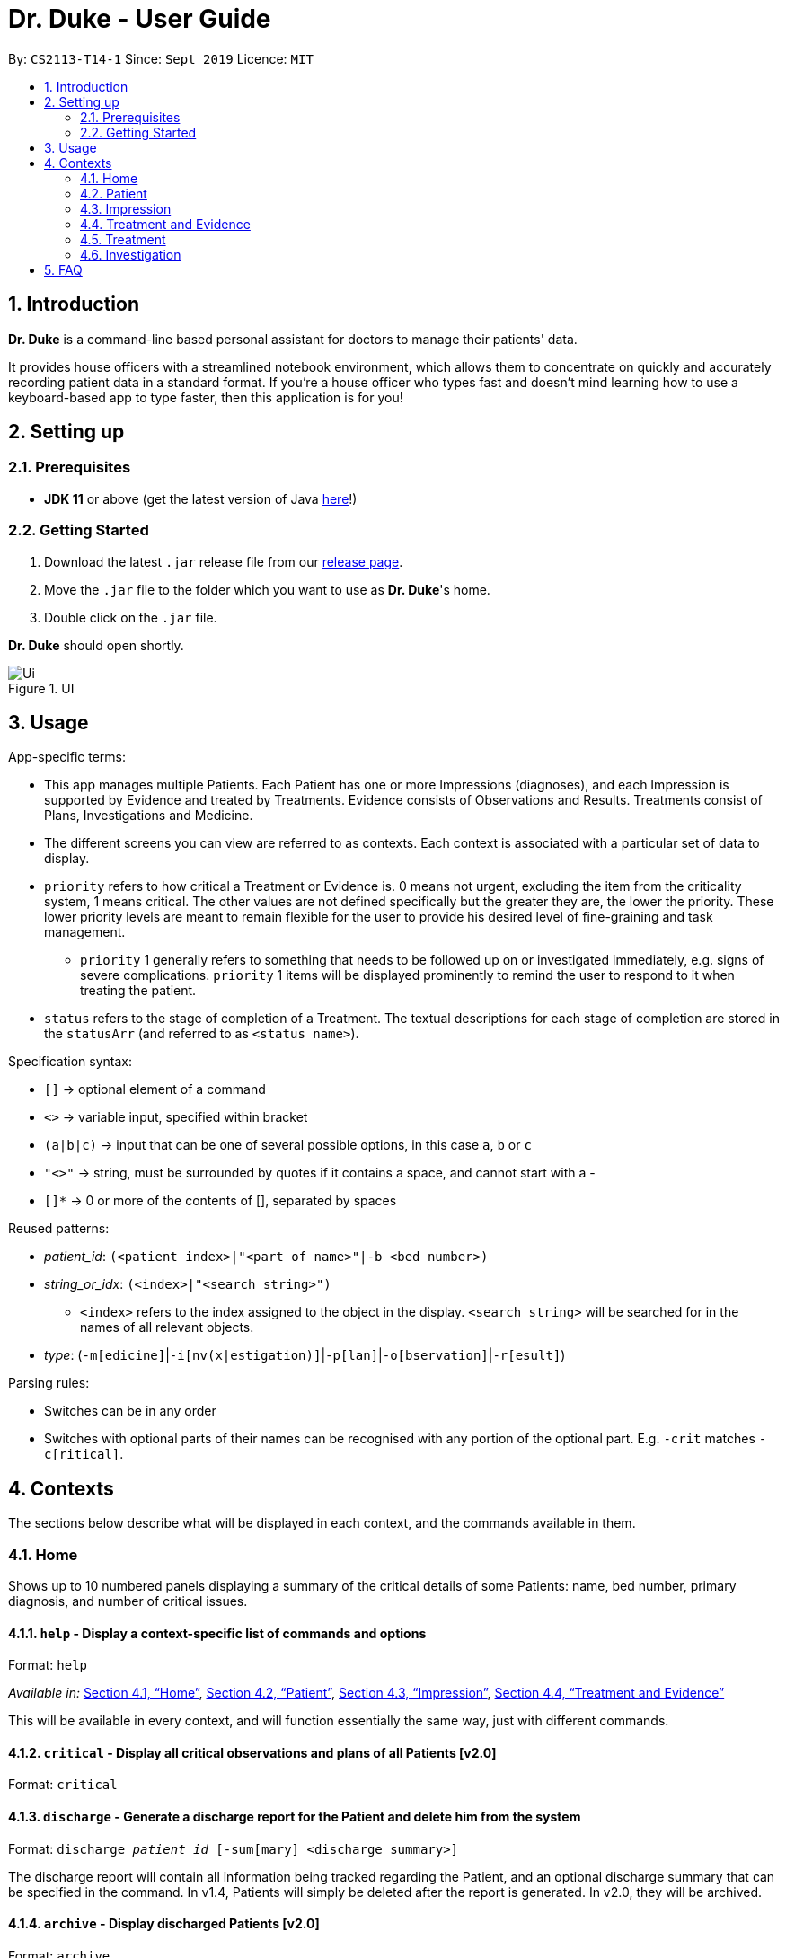 = Dr. Duke - User Guide
:site-section: DeveloperGuide
:toc:
:toc-title:
:toc-placement: preamble
:sectnums:
:imagesDir: images
:xrefstyle: full
:repoURL: https://github.com/AY1920S1-CS2113-T14-1/main/tree/master

By: `CS2113-T14-1`      Since: `Sept 2019`      Licence: `MIT`

== Introduction

*Dr. Duke* is a command-line based personal assistant for doctors to manage their patients' data.

It provides house officers with a streamlined notebook environment, which allows them to concentrate on quickly and accurately
recording patient data in a standard format. If you're a house officer who types fast and doesn't mind learning how to use a
keyboard-based app to type faster, then this application is for you!

== Setting up
=== Prerequisites

* *JDK 11* or above (get the latest version of Java https://www.oracle.com/technetwork/java/javase/downloads/index.html[here]!)

=== Getting Started

. Download the latest `.jar` release file from our https://github.com/AY1920S1-CS2113-T14-1/main/releases[release page].
. Move the `.jar` file to the folder which you want to use as *Dr. Duke*'s home.
. Double click on the `.jar` file.

*Dr. Duke* should open shortly.

.UI
image::Ui.png[]

== Usage

App-specific terms:

* This app manages multiple Patients. Each Patient has one or more Impressions (diagnoses), and each Impression is supported by Evidence and treated by Treatments. Evidence consists of Observations and Results. Treatments consist of Plans, Investigations and Medicine. 
* The different screens you can view are referred to as contexts. Each context is associated with a particular set of data to display.
* `priority` refers to how critical a Treatment or Evidence is. 0 means not urgent, excluding the item from the criticality system, 1 means critical. The other values are not defined specifically but the greater they are, the lower the priority. These lower priority levels are meant to remain flexible for the user to provide his desired level of fine-graining and task management.
** `priority` 1 generally refers to something that needs to be followed up on or investigated immediately, e.g. signs of severe complications. `priority` 1 items will be displayed prominently to remind the user to respond to it when treating the patient. 
* `status` refers to the stage of completion of a Treatment. The textual descriptions for each stage of completion are stored in the `statusArr` (and referred to as `<status name>`). 

Specification syntax:

* `[]` -> optional element of a command
* `<>` -> variable input, specified within bracket
* `(a|b|c)` -> input that can be one of several possible options, in this case `a`, `b` or `c`
* `"<>"` -> string, must be surrounded by quotes if it contains a space, and cannot start with a -
* `[]*` -> 0 or more of the contents of [], separated by spaces

Reused patterns:

* _patient_id_: `(<patient index>|"<part of name>"|-b <bed number>)`
* _string_or_idx_: `(<index>|"<search string>")`
** `<index>` refers to the index assigned to the object in the display. `<search string>` will be searched for in the names of all relevant objects.
* _type_: (`-m[edicine]`|`-i[nv(x|estigation)]`|`-p[lan]`|`-o[bservation]`|`-r[esult]`)

Parsing rules:

* Switches can be in any order
* Switches with optional parts of their names can be recognised with any portion of the optional part. E.g. `-crit` matches `-c[ritical]`.

== Contexts

The sections below describe what will be displayed in each context, and the commands available in them.

=== Home

Shows up to 10 numbered panels displaying a summary of the critical details of some Patients: name, bed number, primary diagnosis, and number of critical issues.

==== `help` - Display a context-specific list of commands and options [[home-help]]

Format: `help`

_Available in:_ <<Home>>, <<Patient>>, <<Impression>>, <<Treatment and Evidence>>

This will be available in every context, and will function essentially the same way, just with different commands.

==== `critical` - Display all critical observations and plans of all Patients [v2.0]

Format: `critical`

==== `discharge` - Generate a discharge report for the Patient and delete him from the system [[home-discharge]]

Format: `discharge _patient_id_ [-sum[mary] <discharge summary>]`

The discharge report will contain all information being tracked regarding the Patient, and an optional discharge summary that can be specified in the command. In v1.4, Patients will simply be deleted after the report is generated. In v2.0, they will be archived.

==== `archive` - Display discharged Patients  [v2.0]

Format: `archive`

==== `open` - Go to a more detailed view of a particular Patient

Format: `open _patient_id_ [-im[pression]]` 

If the `-b` switch is used, look up the bed number. If the `-i` switch is used, go to the impression specified by the index, or go to the primary impression for that particular Patient if no index is specified.

==== `new` - Add a new Patient to the system

Format: `new -n[ame] "<name>" -b[ed] <bed number> -a[llergies] "<allergies>" [<optional switch>]*`

Optional switches:

* `-g[o]`
* `-h[eight] <height>` 
* `-w[eight] <weight>` 
* `-ag[e] <age>`
* `-num[ber] <number>`
* `-ad[dress] "<address>"`
* `-hi[story] "<history>"`

The Patient's name, bed number and allergies must be specified. The other fields are assigned to `null` by default but can be edited later on. The `-g[o]` switch opens the Patient's context after the Patient is created.

==== `history` - Add miscellaneous notes to a patient's history [[home-history]]

Format: `history _patient_id_ "<additional notes>"`

Quickly append additional notes to a patient's history. Note that this command will only append notes - it's meant for quickly jotting down uncategorised information, not for correcting serious mistakes that need the patient's entire history section to be written.

==== `undo` - Undo the previous command [[home-undo]]

Format: `undo <number of commands>`

_Available in:_ <<Home>>, <<Patient>>, <<Impression>>, <<Treatment and Evidence>>

You can undo up to the last 10 commands. Only commands that affect the state of the system count against this limit (i.e. adding new Patients, editing data).

==== `redo` - Redo a command that has been undone [[home-redo]]

Format: `redo <number of commands>`

_Available in:_ <<Home>>, <<Patient>>, <<Impression>>, <<Treatment and Evidence>>

After undoing some commands, sending any command other than `undo` or `redo` will clear the redo stack. The undone commands cannot be redone from that point onwards.

=== Patient

Shows a detailed view of a Patient, displaying in separate panels:

* All personal details
* A list of critical Treatments and Evidence (`priority` 1)
* A list of Investigations to follow up on (i.e. all current investigations; completed investigations should be stored as Results)
* Each Impression, with its name and an excerpt of its description

Inherits: <<home-help,`help`>>, <<home-next,`next`>>, <<home-prev,`prev`>>, <<home-undo,`undo`>>, <<home-redo,`redo`>>

==== `back` - Go back to previous context [[patient-back]]

Format: `back`

_Available in:_ <<Patient>>, <<Impression>>, <<Treatment and Evidence>>

This will go back to the context that the user came from. A context stack will be maintained.

==== `up` - Go up to next-higher context [[patient-up]]

Format: `up`

_Available in:_ <<Patient>>, <<Impression>>, <<Treatment and Evidence>>

This will go to the context hierarchically above the user's context. In this case, it will go back to <<Home>>. For an <<Impression>>, it would go back to the <<Patient>> associated with it.

==== `new` - Add a new Impression to this Patient

Format: `new -n[ame] "<name>" -d[escription] "<description>" [-g[o]]`

Opens the new Impression's context if `-g[o]` is specified.

==== `open` - Open a critical or Investigation item listed on the page, or an Impression

Format: `open ("<search string>"|-c[ritical] _string_or_idx_|-i[nv(x|estigation)] _string_or_idx_|-im[pression] _string_or_idx_)`

==== `edit` - Edit one of the details of the Patient [[patient-edit]]

Format: `edit [-a[ppend]] <switch> [<new value>] [<switch> [<new value>]]*`

If `<new value>` is not supplied, open a text box with the current value loaded inside, for the user to edit. `-a` will append `<new value>` to the current value for string-valued fields. 

Switches and corresponding new value format:

* `-n[ame] "<name>"`
* `-b[ed] <bed number>`
* `-a[llergies] "<allergies>"`
* `-h[eight] <height>` 
* `-w[eight] <weight>` 
* `-ag[e] <age>`
* `-num[ber] <number>`
* `-ad[dress] "<address>"`
* `-hi[story] "<history>"`

==== `delete` - Delete a critical or Investigation item listed on the page, or an Impression

Format: `delete ("<search string>"|-c[ritical] _string_or_idx_|-i[nv(x|estigation)] _string_or_idx_|-im[pression] _string_or_idx_)`

==== `history` - Add miscellaneous notes to a patient's history

Format: `history <additional notes>`

Functionally the same as <<home-history,`history` in the Home context>>.

==== `primary` - Set a particular Impression as the primary Impression for the Patient

Format: `primary _string_or_idx_`

==== `find` - Find items matching certain criteria

Format: `find ["<search string>"][-im[pressions]] [_type_]* [-pri[ority] <priority>] [-sta[tus] ("<status name>"|<status idx>)]`

Display a list of all Impressions, Treatments and Evidence matching the criteria specified in the search. If none of the `_type_` or `im[pression]` switches are used, all types of objects will be listed. If at least one of them is listed, only objects whose type is used as a switch will be listed.

==== `discharge` - Generate a discharge report for the Patient and delete him from the system

Format: `discharge [-sum[mary] <discharge summary>]`

Functionally the same as <<home-discharge,`discharge` in the Home context>>.

==== `report` - Generate a text file containing all data on this patient [[patient-report]]

Format: `report`

Report will be generated in the format required by the hospital's internal systems. In v2.0, the hospital's required format can be specified.

_Available in:_ <<Patient>>, <<Impression>>, <<Treatment and Evidence>>

==== `round` - Ward round mode [v2.0]

Format: `round`

_Available in:_ <<Patient>>, <<Impression>>, <<Treatment and Evidence>> [v2.0]

An input mode designed for maximum speed input. Only the first word of the input, which should be a sequence of control characters, will determine where the input is directed. Everything else will be treated as input.

=== Impression

Shows a detailed view of an Impression, displaying in separate panels:

* The name and full description of the Impression
* A list of Evidence for the Impression, sorted by default with critical items first
* A list of Treatments for the Impression, sorted by default with critical items first, followed by investigations that require follow-up
* A small panel with the patient's allergies

Inherits: <<home-help,`help`>>, <<home-next,`next`>>, <<home-prev,`prev`>>, <<patient-back,`back`>>, <<patient-up,`up`>>, <<patient-report,`report`>>, <<home-undo,`undo`>>, <<home-redo,`redo`>>

==== `new` - Add a new Treatment or Evidence item to this Impression

Format: `new _type_ <relevant switches> [-g[o]]`

Open the new Treatment or Evidence item's context if `-g[o]` is specified. Relevant switches for various types are as follows.

[[type-table]]
[cols=2*,options="header"]
|===
|Type
|Relevant Switches

|`-m[edicine]`
a| 
* `-n[ame] "<name>"` - Required
* `-sta[tus] ("<status name>"\|<status idx>)` - Default: 0 (not ordered)
* `-d[ose] "<dose>"` - Required
* `-da[te] "<start date>"` - Default: Today
* `-du[ration] "<duration of course>"` - Required
* `-pri[ority] <priority idx>` - Default: 0 (not urgent)

|`-i[nv(x\|estigation)]`
a| 
* `-n[ame] "<name>"` - Required
* `-sta[tus] ("<status name>"\|<status idx>)` - Default: 0 (not ordered)
* `-sum[mary] "<summary>"` - Default: ""
* `-pri[ority] <priority idx>` - Default: 0 (not urgent)

|`-p[lan]`
a| 
* `-n[ame] "<name>"` - Required
* `-sta[tus] ("<status name>"\|<status idx>)` - Default: 0 (not ordered)
* `-sum[mary] "<summary>"` - Default: ""
* `-pri[ority] <priority idx>` - Default: 0 (not urgent)

|`-o[bservation]`
a| 
* `-n[ame] "<name>"` - Required
* `-sum[mary] "<summary>"` - Default: ""
* `-(subj[ective]\|obj[ective])` - Default: objective observations
* `-pri[ority] <priority idx>` - Default: 0 (not urgent)

|`-r[esult]`
a| 
* `-n[ame] "<name>"` - Required
* `-sum[mary] "<summary>"` - Default: ""
* `-pri[ority] <priority idx>` - Default: 0 (not urgent)

|===

`<status name>` is a case-insensitive substring of the `statusArr` entry of that particular object, while `<status idx>` is its numerical representation.

==== `open` - Open a Treatment or Evidence item listed on this page

Format: `open ("<search string>"|-e[vidence] _string_or_idx_|-t[reatment] _string_or_idx_)`

This will open a new context for the specific Treatment or Evidence identified.

==== `edit` - Edit one of the details of the Impression

Format: `edit [-a[ppend]] [_type_ _string_or_idx_] <switch> [<new value>] [<switch> [<new value>]]`

If input without `_type_ _string_or_idx_`, it is functionally the same as <<patient-edit,`edit` for Patients>>, but with different possible switches.

Switches and corresponding new value formats:

* `-n[ame] "<name>"`
* `-d[escription] "<description>"`

With this additional switch, the command instead edits an associated Treatment or Object. The possible values for `<switch>` and `<new value>` can now be found in the <<type-table,table>> for `new`.

==== `delete` - Delete a Treatment or Evidence item listed on this page

Format: `delete ("<search string>"|-e[vidence] _string_or_idx_|-t[reatment] _string_or_idx_)`

==== `primary` - Set this Impression as the primary Impression for the Patient

Format: `primary`

==== `move` - Move a Treatment or Evidence to a different Impression

Format: `move ("<search string>"|-e[vidence] _string_or_idx_|-t[reatment] _string_or_idx_) [-im[pression] "<search string>"]`

If a Treatment or Evidence is assigned incorrectly, it can be moved to a different Impression via this command. If the `-im[pression]` switch is not used to specify the Impression to move it to, a window listing all Impressions will appear, and the user can select the correct Impression using its list index.

==== `priority` - Mark a Treatment or Evidence as a certain priority level

Format: `priority ("<search string>"|-e[vidence] _string_or_idx_|-t[reatment] _string_or_idx_) -s <new priority>`

`<new priority>` must be a non-negative integer.

==== `status` - Update the completion status of a Treatment

Format: `status _string_or_idx_ [-s ("<status name>"|<status idx>)]`

If `-s` is not specified, `status` will be incremented by 1, unless it is at the maximum value.

==== `result` - Convert an Investigation that has been completed into a Result

Format: `result _string_or_idx_ -sum[mary] "<result summary>"`

_idx_ in this scope will refer to an index in the Treatment list. The result summary will be appended to the Investigation summary.

==== `find` - Find items matching certain criteria

Format: `find ["<search string>"] [_type_]* [-pri[ority] <priority>] [-sta[tus] ("<status name>"|<status idx>)]`

Display a list of all Treatments and Evidence matching the criteria specified in the search. If none of the `_type_` switches are used, all types of objects will be listed. If at least one of them is listed, only objects whose type is used as a switch will be listed.

=== Treatment and Evidence

All Treatment and Evidence contexts (one for each type of Treatment and each type of Evidence) behave in essentially the same way: they display all their data in full. This section will list the commands that they have in common. Each individual Treatment and Evidence context is assumed to have all these commands, and all the commands in this inheritance list.

Inherits: <<home-help,`help`>>, <<home-next,`next`>>, <<home-prev,`prev`>>, <<patient-back,`back`>>, <<patient-up,`up`>>, <<patient-report,`report`>>, <<home-undo,`undo`>>, <<home-redo,`redo`>>

==== `edit` - Edit one of the details of the Treatment or Evidence

Format: `edit [-a[ppend]] <switch> [<new value>] [<switch> [<new value>]]`

The possible values for `<switch>` and `<new value>` can now be found in the <<type-table,table>> for `new` in the Impression context.

==== `move` - Move a Treatment or Evidence to a different Impression

Format: `move [-im[pression] "<search string>"]`

If a Treatment or Evidence is assigned incorrectly, it can be moved to a different Impression via this command. If the `-im[pression]` switch is not used to specify the Impression to move it to, a window listing all Impressions will appear, and the user can select the correct Impression using its list index.

==== `priority` - Mark the Treatment or Evidence as a certain priority level

Format: `priority <new priority>`

`<new priority>` must be a non-negative integer.

=== Treatment

Contains everything in <<Treatment and Evidence>>.

==== `status` - Update the completion status of a Treatment

Format: `status [("<status name>"|<status idx>)]`

If no `<status name>` or `<status idx>` is specified, `status` will be incremented by 1, unless it is at the maximum value.

=== Investigation

Contains everything in <<Treatment and Evidence>>.

==== `result` - Convert the Investigation into a Result after completion

Format: `result -sum[mary] "<result summary>"`

The result summary will be appended to the Investigation summary.

== FAQ

*Q*: How can I continue working with the same data on a different computer? +
*A*: Install this application on the other computer. All of your *Dr. Duke* data is stored persistently in the `data`
     folder, and can be transferred without any configuration to the `data` folder of the new installation.
